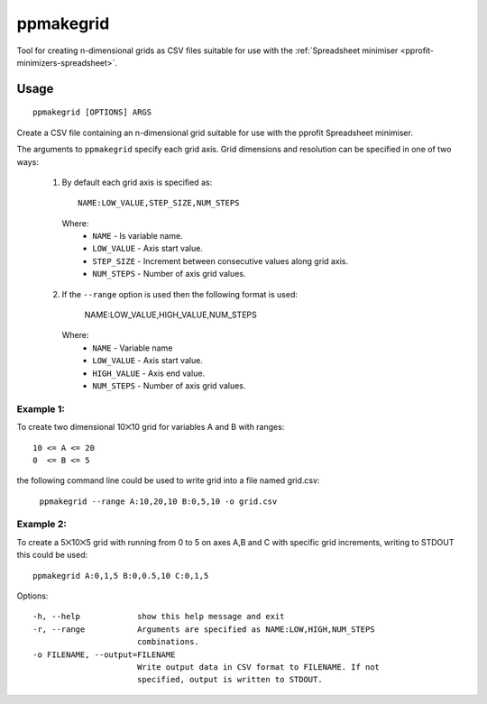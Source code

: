 **********
ppmakegrid
**********

Tool for creating n-dimensional grids as CSV files suitable for use with the :ref:`Spreadsheet minimiser <pprofit-minimizers-spreadsheet>`.

Usage
=====

::

	ppmakegrid [OPTIONS] ARGS

Create a CSV file containing an n-dimensional grid suitable for use with the pprofit Spreadsheet minimiser.

The arguments to ``ppmakegrid`` specify each grid axis. Grid dimensions and resolution can be specified in one of two ways:

  1. By default each grid axis is specified as::

		NAME:LOW_VALUE,STEP_SIZE,NUM_STEPS

    Where:
      * ``NAME``      - Is variable name.
      * ``LOW_VALUE`` - Axis start value.
      * ``STEP_SIZE`` - Increment between consecutive values along grid axis.
      * ``NUM_STEPS`` - Number of axis grid values.


  2. If the ``--range`` option is used then the following format is used:

      NAME:LOW_VALUE,HIGH_VALUE,NUM_STEPS

    Where:
      * ``NAME``       - Variable name
      * ``LOW_VALUE``  - Axis start value.
      * ``HIGH_VALUE`` - Axis end value.
      * ``NUM_STEPS``  - Number of axis grid values.


Example 1:
----------
To create two dimensional 10⨉10 grid for variables A and B with ranges::

  10 <= A <= 20
  0  <= B <= 5

the following command line could be used to write grid into a file named grid.csv:

  ``ppmakegrid --range A:10,20,10 B:0,5,10 -o grid.csv``


Example 2:
----------
To create a 5⨉10⨉5 grid with running from 0 to 5 on axes A,B and C with specific grid increments, writing to STDOUT
this could be used::

  ppmakegrid A:0,1,5 B:0,0.5,10 C:0,1,5



Options::

  -h, --help            show this help message and exit
  -r, --range           Arguments are specified as NAME:LOW,HIGH,NUM_STEPS
                        combinations.
  -o FILENAME, --output=FILENAME
                        Write output data in CSV format to FILENAME. If not
                        specified, output is written to STDOUT.

